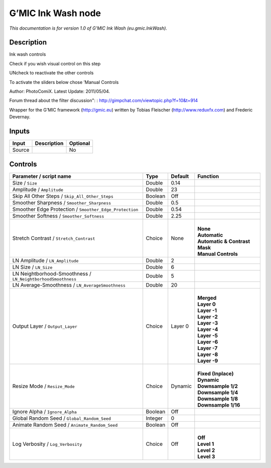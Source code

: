 .. _eu.gmic.InkWash:

.. raw:: html

   <!-- Do not edit this file! It is generated automatically by Natron itself. -->

G’MIC Ink Wash node
===================

*This documentation is for version 1.0 of G’MIC Ink Wash (eu.gmic.InkWash).*

Description
-----------

Ink wash controls

Check if you wish visual control on this step

UNcheck to reactivate the other controls

To activate the sliders below chose ’Manual Controls

Author: PhotoComiX. Latest Update: 2011/05/04.

Forum thread about the filter discussion": : http://gimpchat.com/viewtopic.php?f=10&t=914

Wrapper for the G’MIC framework (http://gmic.eu) written by Tobias Fleischer (http://www.reduxfx.com) and Frederic Devernay.

Inputs
------

+--------+-------------+----------+
| Input  | Description | Optional |
+========+=============+==========+
| Source |             | No       |
+--------+-------------+----------+

Controls
--------

.. tabularcolumns:: |>{\raggedright}p{0.2\columnwidth}|>{\raggedright}p{0.06\columnwidth}|>{\raggedright}p{0.07\columnwidth}|p{0.63\columnwidth}|

.. cssclass:: longtable

+--------------------------------------------------------------+---------+---------+---------------------------------+
| Parameter / script name                                      | Type    | Default | Function                        |
+==============================================================+=========+=========+=================================+
| Size / ``Size``                                              | Double  | 0.14    |                                 |
+--------------------------------------------------------------+---------+---------+---------------------------------+
| Amplitude / ``Amplitude``                                    | Double  | 23      |                                 |
+--------------------------------------------------------------+---------+---------+---------------------------------+
| Skip All Other Steps / ``Skip_All_Other_Steps``              | Boolean | Off     |                                 |
+--------------------------------------------------------------+---------+---------+---------------------------------+
| Smoother Sharpness / ``Smoother_Sharpness``                  | Double  | 0.5     |                                 |
+--------------------------------------------------------------+---------+---------+---------------------------------+
| Smoother Edge Protection / ``Smoother_Edge_Protection``      | Double  | 0.54    |                                 |
+--------------------------------------------------------------+---------+---------+---------------------------------+
| Smoother Softness / ``Smoother_Softness``                    | Double  | 2.25    |                                 |
+--------------------------------------------------------------+---------+---------+---------------------------------+
| Stretch Contrast / ``Stretch_Contrast``                      | Choice  | None    | |                               |
|                                                              |         |         | | **None**                      |
|                                                              |         |         | | **Automatic**                 |
|                                                              |         |         | | **Automatic & Contrast Mask** |
|                                                              |         |         | | **Manual Controls**           |
+--------------------------------------------------------------+---------+---------+---------------------------------+
| LN Amplitude / ``LN_Amplitude``                              | Double  | 2       |                                 |
+--------------------------------------------------------------+---------+---------+---------------------------------+
| LN Size / ``LN_Size``                                        | Double  | 6       |                                 |
+--------------------------------------------------------------+---------+---------+---------------------------------+
| LN Neightborhood-Smoothness / ``LN_NeightborhoodSmoothness`` | Double  | 5       |                                 |
+--------------------------------------------------------------+---------+---------+---------------------------------+
| LN Average-Smoothness / ``LN_AverageSmoothness``             | Double  | 20      |                                 |
+--------------------------------------------------------------+---------+---------+---------------------------------+
| Output Layer / ``Output_Layer``                              | Choice  | Layer 0 | |                               |
|                                                              |         |         | | **Merged**                    |
|                                                              |         |         | | **Layer 0**                   |
|                                                              |         |         | | **Layer -1**                  |
|                                                              |         |         | | **Layer -2**                  |
|                                                              |         |         | | **Layer -3**                  |
|                                                              |         |         | | **Layer -4**                  |
|                                                              |         |         | | **Layer -5**                  |
|                                                              |         |         | | **Layer -6**                  |
|                                                              |         |         | | **Layer -7**                  |
|                                                              |         |         | | **Layer -8**                  |
|                                                              |         |         | | **Layer -9**                  |
+--------------------------------------------------------------+---------+---------+---------------------------------+
| Resize Mode / ``Resize_Mode``                                | Choice  | Dynamic | |                               |
|                                                              |         |         | | **Fixed (Inplace)**           |
|                                                              |         |         | | **Dynamic**                   |
|                                                              |         |         | | **Downsample 1/2**            |
|                                                              |         |         | | **Downsample 1/4**            |
|                                                              |         |         | | **Downsample 1/8**            |
|                                                              |         |         | | **Downsample 1/16**           |
+--------------------------------------------------------------+---------+---------+---------------------------------+
| Ignore Alpha / ``Ignore_Alpha``                              | Boolean | Off     |                                 |
+--------------------------------------------------------------+---------+---------+---------------------------------+
| Global Random Seed / ``Global_Random_Seed``                  | Integer | 0       |                                 |
+--------------------------------------------------------------+---------+---------+---------------------------------+
| Animate Random Seed / ``Animate_Random_Seed``                | Boolean | Off     |                                 |
+--------------------------------------------------------------+---------+---------+---------------------------------+
| Log Verbosity / ``Log_Verbosity``                            | Choice  | Off     | |                               |
|                                                              |         |         | | **Off**                       |
|                                                              |         |         | | **Level 1**                   |
|                                                              |         |         | | **Level 2**                   |
|                                                              |         |         | | **Level 3**                   |
+--------------------------------------------------------------+---------+---------+---------------------------------+
